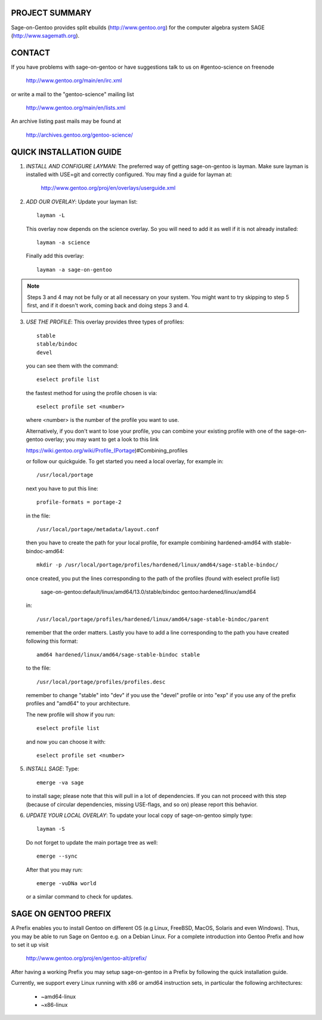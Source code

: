 PROJECT SUMMARY
===============

Sage-on-Gentoo provides split ebuilds (http://www.gentoo.org) for the computer
algebra system SAGE (http://www.sagemath.org).

CONTACT
=======

If you have problems with sage-on-gentoo or have suggestions talk to us on
#gentoo-science on freenode

  http://www.gentoo.org/main/en/irc.xml

or write a mail to the "gentoo-science" mailing list

  http://www.gentoo.org/main/en/lists.xml

An archive listing past mails may be found at

  http://archives.gentoo.org/gentoo-science/

QUICK INSTALLATION GUIDE
========================

1. *INSTALL AND CONFIGURE LAYMAN*:
   The preferred way of getting sage-on-gentoo is layman. Make sure layman is
   installed with USE=git and correctly configured. You may find a guide for
   layman at:

     http://www.gentoo.org/proj/en/overlays/userguide.xml

2. *ADD OUR OVERLAY*:
   Update your layman list:: 

     layman -L

   This overlay now depends on the science overlay. So you will need to add it as well
   if it is not already installed::

     layman -a science

   Finally add this overlay::

     layman -a sage-on-gentoo

.. note:: Steps 3 and 4 may not be fully or at all necessary on your system. You
          might want to try skipping to step 5 first, and if it doesn't work,
          coming back and doing steps 3 and 4.

3. *USE THE PROFILE*:
   This overlay provides three types of profiles::

     stable
     stable/bindoc
     devel

   you can see them with the command::

     eselect profile list

   the fastest method for using the profile chosen is via::

     eselect profile set <number>

   where <number> is the number of the profile you want to use.

   Alternatively, if you don't want to lose your profile, you can combine your
   existing profile with one of the sage-on-gentoo overlay; you may want to
   get a look to this link

   https://wiki.gentoo.org/wiki/Profile_(Portage)#Combining_profiles

   or follow our quickguide.
   To get started you need a local overlay, for example in::

     /usr/local/portage

   next you have to put this line::

     profile-formats = portage-2

   in the file::

     /usr/local/portage/metadata/layout.conf

   then you have to create the path for your local profile, for example combining
   hardened-amd64 with stable-bindoc-amd64::

     mkdir -p /usr/local/portage/profiles/hardened/linux/amd64/sage-stable-bindoc/

   once created, you put the lines corresponding to the path of the profiles (found
   with eselect profile list)

     sage-on-gentoo:default/linux/amd64/13.0/stable/bindoc
     gentoo:hardened/linux/amd64

   in::

     /usr/local/portage/profiles/hardened/linux/amd64/sage-stable-bindoc/parent

   remember that the order matters.
   Lastly you have to add a line corresponding to the path you have created
   following this format::

     amd64 hardened/linux/amd64/sage-stable-bindoc stable

   to the file::

     /usr/local/portage/profiles/profiles.desc

   remember to change "stable" into "dev" if you use the "devel" profile or into
   "exp" if you use any of the prefix profiles and "amd64" to your architecture.

   The new profile will show if you run::

     eselect profile list

   and now you can choose it with::

     eselect profile set <number>

5. *INSTALL SAGE*:
   Type::

     emerge -va sage

   to install sage; please note that this will pull in a lot of dependencies. If
   you can not proceed with this step (because of circular dependencies, missing
   USE-flags, and so on) please report this behavior.

6. *UPDATE YOUR LOCAL OVERLAY*:
   To update your local copy of sage-on-gentoo simply type::

     layman -S

   Do not forget to update the main portage tree as well::

     emerge --sync

   After that you may run::

     emerge -vuDNa world

   or a similar command to check for updates.

SAGE ON GENTOO PREFIX
=====================

A Prefix enables you to install Gentoo on different OS (e.g Linux, FreeBSD,
MacOS, Solaris and even Windows). Thus, you may be able to run Sage on Gentoo
e.g. on a Debian Linux. For a complete introduction into Gentoo Prefix and how
to set it up visit

  http://www.gentoo.org/proj/en/gentoo-alt/prefix/

After having a working Prefix you may setup sage-on-gentoo in a Prefix by
following the quick installation guide.

Currently, we support every Linux running with x86 or amd64 instruction sets, in
particular the following architectures:

  - ~amd64-linux
  - ~x86-linux
